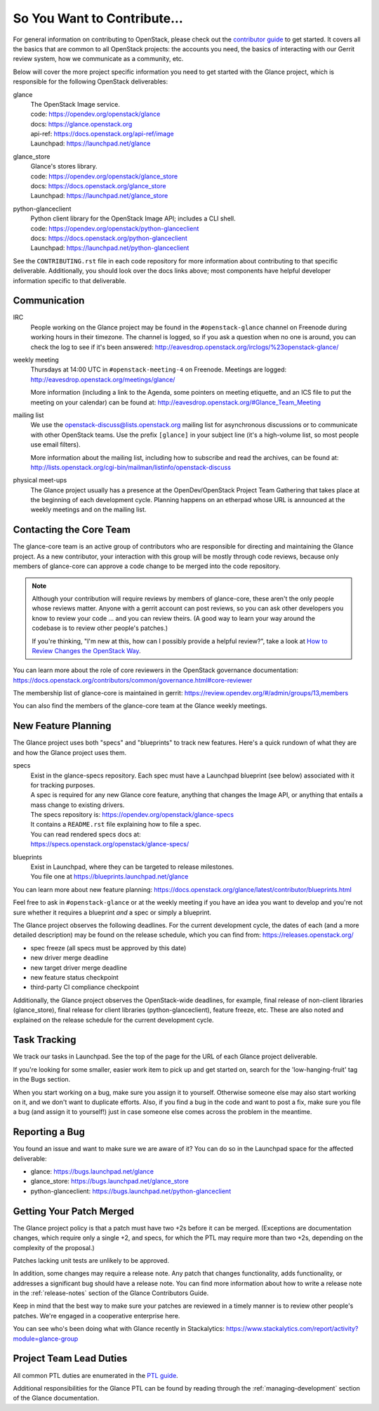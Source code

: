 ============================
So You Want to Contribute...
============================

For general information on contributing to OpenStack, please check out the
`contributor guide <https://docs.openstack.org/contributors/>`_ to get started.
It covers all the basics that are common to all OpenStack projects: the
accounts you need, the basics of interacting with our Gerrit review system, how
we communicate as a community, etc.

Below will cover the more project specific information you need to get started
with the Glance project, which is responsible for the following OpenStack
deliverables:

glance
    | The OpenStack Image service.
    | code: https://opendev.org/openstack/glance
    | docs: https://glance.openstack.org
    | api-ref: https://docs.openstack.org/api-ref/image
    | Launchpad: https://launchpad.net/glance

glance_store
    | Glance's stores library.
    | code: https://opendev.org/openstack/glance_store
    | docs: https://docs.openstack.org/glance_store
    | Launchpad: https://launchpad.net/glance_store

python-glanceclient
    | Python client library for the OpenStack Image API; includes
      a CLI shell.
    | code: https://opendev.org/openstack/python-glanceclient
    | docs: https://docs.openstack.org/python-glanceclient
    | Launchpad: https://launchpad.net/python-glanceclient

See the ``CONTRIBUTING.rst`` file in each code repository for more
information about contributing to that specific deliverable.  Additionally,
you should look over the docs links above; most components have helpful
developer information specific to that deliverable.

Communication
~~~~~~~~~~~~~

IRC
    People working on the Glance project may be found in the
    ``#openstack-glance`` channel on Freenode during working hours
    in their timezone.  The channel is logged, so if you ask a question
    when no one is around, you can check the log to see if it's been
    answered: http://eavesdrop.openstack.org/irclogs/%23openstack-glance/

weekly meeting
    Thursdays at 14:00 UTC in ``#openstack-meeting-4`` on Freenode.
    Meetings are logged: http://eavesdrop.openstack.org/meetings/glance/

    More information (including a link to the Agenda, some pointers on
    meeting etiquette, and an ICS file to put the meeting on your calendar)
    can be found at: http://eavesdrop.openstack.org/#Glance_Team_Meeting

mailing list
    We use the openstack-discuss@lists.openstack.org mailing list for
    asynchronous discussions or to communicate with other OpenStack teams.
    Use the prefix ``[glance]`` in your subject line (it's a high-volume
    list, so most people use email filters).

    More information about the mailing list, including how to subscribe
    and read the archives, can be found at:
    http://lists.openstack.org/cgi-bin/mailman/listinfo/openstack-discuss

physical meet-ups
    The Glance project usually has a presence at the OpenDev/OpenStack
    Project Team Gathering that takes place at the beginning of each
    development cycle.  Planning happens on an etherpad whose URL is
    announced at the weekly meetings and on the mailing list.

Contacting the Core Team
~~~~~~~~~~~~~~~~~~~~~~~~

The glance-core team is an active group of contributors who are responsible
for directing and maintaining the Glance project.  As a new contributor, your
interaction with this group will be mostly through code reviews, because
only members of glance-core can approve a code change to be merged into the
code repository.

.. note::
   Although your contribution will require reviews by members of
   glance-core, these aren't the only people whose reviews matter.
   Anyone with a gerrit account can post reviews, so you can ask
   other developers you know to review your code ... and you can
   review theirs.  (A good way to learn your way around the codebase
   is to review other people's patches.)

   If you're thinking, "I'm new at this, how can I possibly provide
   a helpful review?", take a look at `How to Review Changes the
   OpenStack Way
   <https://docs.openstack.org/project-team-guide/review-the-openstack-way.html>`_.

You can learn more about the role of core reviewers in the OpenStack
governance documentation:
https://docs.openstack.org/contributors/common/governance.html#core-reviewer

The membership list of glance-core is maintained in gerrit:
https://review.opendev.org/#/admin/groups/13,members

You can also find the members of the glance-core team at the Glance weekly
meetings.


New Feature Planning
~~~~~~~~~~~~~~~~~~~~

The Glance project uses both "specs" and "blueprints" to track new features.
Here's a quick rundown of what they are and how the Glance project uses them.

specs
    | Exist in the glance-specs repository.
      Each spec must have a Launchpad blueprint (see below) associated with
      it for tracking purposes.

    | A spec is required for any new Glance core feature, anything that
      changes the Image API, or anything that entails a mass change
      to existing drivers.

    | The specs repository is: https://opendev.org/openstack/glance-specs
    | It contains a ``README.rst`` file explaining how to file a spec.

    | You can read rendered specs docs at:
    | https://specs.openstack.org/openstack/glance-specs/

blueprints
    | Exist in Launchpad, where they can be targeted to release milestones.
    | You file one at https://blueprints.launchpad.net/glance

You can learn more about new feature planning:
https://docs.openstack.org/glance/latest/contributor/blueprints.html


Feel free to ask in ``#openstack-glance`` or at the weekly meeting if you
have an idea you want to develop and you're not sure whether it requires
a blueprint *and* a spec or simply a blueprint.

The Glance project observes the following deadlines.  For the current
development cycle, the dates of each (and a more detailed description)
may be found on the release schedule, which you can find from:
https://releases.openstack.org/

* spec freeze (all specs must be approved by this date)
* new driver merge deadline
* new target driver merge deadline
* new feature status checkpoint
* third-party CI compliance checkpoint

Additionally, the Glance project observes the OpenStack-wide deadlines,
for example, final release of non-client libraries (glance_store), final
release for client libraries (python-glanceclient), feature freeze,
etc.  These are also noted and explained on the release schedule for the
current development cycle.

Task Tracking
~~~~~~~~~~~~~

We track our tasks in Launchpad.  See the top of the page for the URL of each
Glance project deliverable.

If you're looking for some smaller, easier work item to pick up and get started
on, search for the 'low-hanging-fruit' tag in the Bugs section.

When you start working on a bug, make sure you assign it to yourself.
Otherwise someone else may also start working on it, and we don't want to
duplicate efforts.  Also, if you find a bug in the code and want to post a
fix, make sure you file a bug (and assign it to yourself!) just in case someone
else comes across the problem in the meantime.

Reporting a Bug
~~~~~~~~~~~~~~~

You found an issue and want to make sure we are aware of it? You can do so in
the Launchpad space for the affected deliverable:

* glance: https://bugs.launchpad.net/glance
* glance_store: https://bugs.launchpad.net/glance_store
* python-glanceclient: https://bugs.launchpad.net/python-glanceclient

Getting Your Patch Merged
~~~~~~~~~~~~~~~~~~~~~~~~~

The Glance project policy is that a patch must have two +2s before it can
be merged.  (Exceptions are documentation changes, which require only a
single +2, and specs, for which the PTL may require more than two +2s,
depending on the complexity of the proposal.)

Patches lacking unit tests are unlikely to be approved.

In addition, some changes may require a release note.  Any patch that
changes functionality, adds functionality, or addresses a significant
bug should have a release note.  You can find more information about
how to write a release note in the :ref:`release-notes` section of the
Glance Contributors Guide.

Keep in mind that the best way to make sure your patches are reviewed in
a timely manner is to review other people's patches.  We're engaged in a
cooperative enterprise here.

You can see who's been doing what with Glance recently in Stackalytics:
https://www.stackalytics.com/report/activity?module=glance-group

Project Team Lead Duties
~~~~~~~~~~~~~~~~~~~~~~~~

All common PTL duties are enumerated in the `PTL guide
<https://docs.openstack.org/project-team-guide/ptl.html>`_.

Additional responsibilities for the Glance PTL can be found by reading through
the :ref:`managing-development` section of the Glance documentation.
